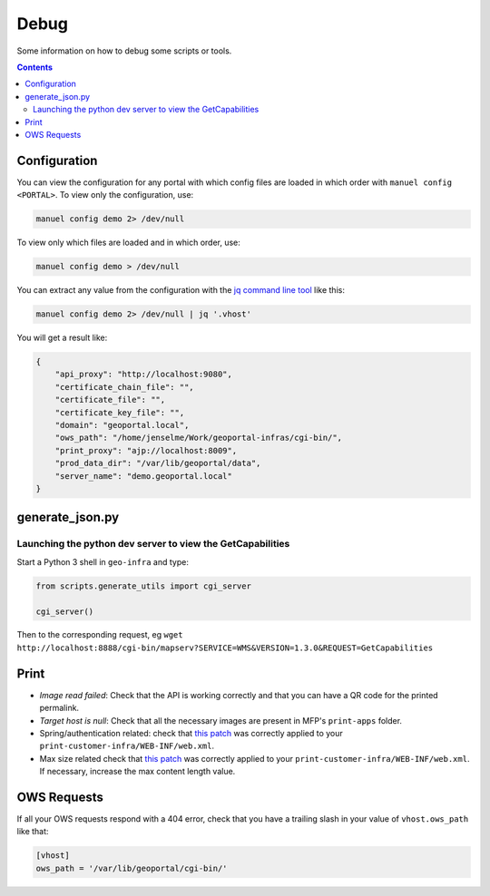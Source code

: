 .. _ref_debug:

Debug
=====

Some information on how to debug some scripts or tools.

.. contents::


.. _ref_debug_configuration:

Configuration
-------------

You can view the configuration for any portal with which config files are loaded in which order with ``manuel config <PORTAL>``. To view only the configuration, use:

.. code:: bash

    manuel config demo 2> /dev/null

To view only which files are loaded and in which order, use:

.. code:: bash

    manuel config demo > /dev/null

You can extract any value from the configuration with the `jq command line tool <http://stedolan.github.io/jq/>`__ like this:

.. code:: bash

    manuel config demo 2> /dev/null | jq '.vhost'

You will get a result like:

.. code:: json

    {
        "api_proxy": "http://localhost:9080",
        "certificate_chain_file": "",
        "certificate_file": "",
        "certificate_key_file": "",
        "domain": "geoportal.local",
        "ows_path": "/home/jenselme/Work/geoportal-infras/cgi-bin/",
        "print_proxy": "ajp://localhost:8009",
        "prod_data_dir": "/var/lib/geoportal/data",
        "server_name": "demo.geoportal.local"
    }


generate_json.py
----------------

Launching the python dev server to view the GetCapabilities
~~~~~~~~~~~~~~~~~~~~~~~~~~~~~~~~~~~~~~~~~~~~~~~~~~~~~~~~~~~

Start a Python 3 shell in ``geo-infra`` and type:

.. code:: python

    from scripts.generate_utils import cgi_server

    cgi_server()

Then to the corresponding request, eg ``wget http://localhost:8888/cgi-bin/mapserv?SERVICE=WMS&VERSION=1.3.0&REQUEST=GetCapabilities``


.. _ref_debug_print:

Print
-----

- *Image read failed*: Check that the API is working correctly and that you can have a QR code for the printed permalink.
- *Target host is null*: Check that all the necessary images are present in MFP's ``print-apps`` folder.
- Spring/authentication related: check that `this patch <https://github.com/ioda-net/geo-infra/blob/master/patches/mfp-remove-basic-auth-security.patch>`__ was correctly applied to your ``print-customer-infra/WEB-INF/web.xml``.
- Max size related check that `this patch <https://github.com/ioda-net/geo-infra/blob/master/patches/mfp-correct-max-request-size.patch>`__ was correctly applied to your ``print-customer-infra/WEB-INF/web.xml``. If necessary, increase the max content length value.

OWS Requests
------------

If all your OWS requests respond with a 404 error, check that you have a trailing slash in your value of ``vhost.ows_path`` like that:

.. code:: ini

   [vhost]
   ows_path = '/var/lib/geoportal/cgi-bin/'
